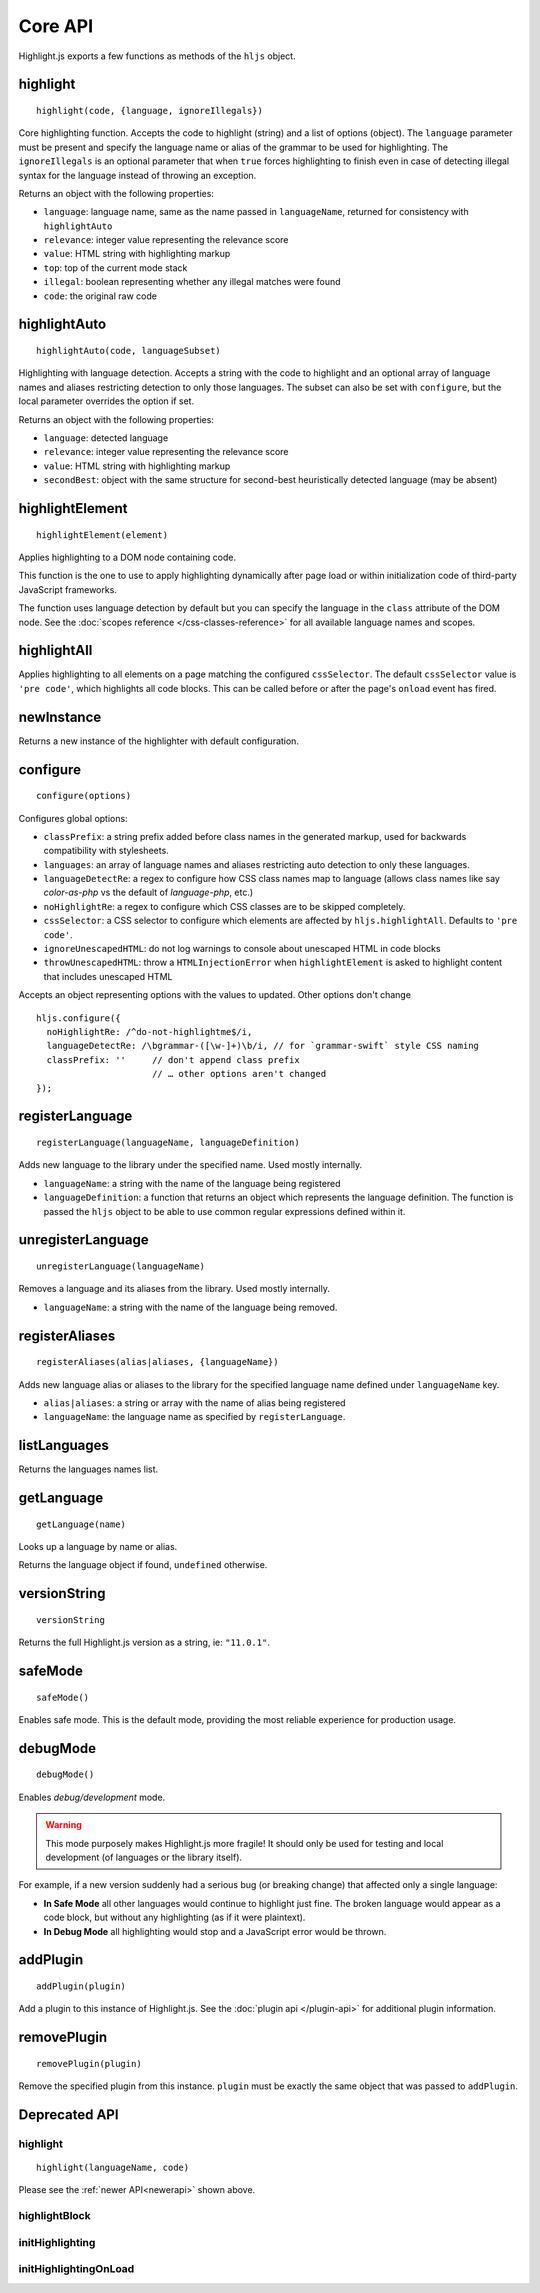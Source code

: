 Core API
========

Highlight.js exports a few functions as methods of the ``hljs`` object.

.. _newerapi:

highlight
---------

::

  highlight(code, {language, ignoreIllegals})

Core highlighting function.  Accepts the code to highlight (string) and a list of options (object).
The ``language`` parameter must be present and specify the language name or alias
of the grammar to be used for highlighting.
The ``ignoreIllegals`` is an optional parameter that when ``true`` forces highlighting
to finish even in case of detecting illegal syntax for the
language instead of throwing an exception.

Returns an object with the following properties:

* ``language``: language name, same as the name passed in ``languageName``, returned for consistency with ``highlightAuto``
* ``relevance``: integer value representing the relevance score
* ``value``: HTML string with highlighting markup
* ``top``: top of the current mode stack
* ``illegal``: boolean representing whether any illegal matches were found
* ``code``: the original raw code



highlightAuto
-------------

::

  highlightAuto(code, languageSubset)

Highlighting with language detection.
Accepts a string with the code to highlight and an optional array of language names and aliases restricting detection to only those languages. The subset can also be set with ``configure``, but the local parameter overrides the option if set.

Returns an object with the following properties:

* ``language``: detected language
* ``relevance``: integer value representing the relevance score
* ``value``: HTML string with highlighting markup
* ``secondBest``: object with the same structure for second-best heuristically detected language (may be absent)


highlightElement
----------------

::

  highlightElement(element)

Applies highlighting to a DOM node containing code.

This function is the one to use to apply highlighting dynamically after page load
or within initialization code of third-party JavaScript frameworks.

The function uses language detection by default but you can specify the language
in the ``class`` attribute of the DOM node. See the :doc:`scopes reference
</css-classes-reference>` for all available language names and scopes.




highlightAll
------------

Applies highlighting to all elements on a page matching the configured ``cssSelector``.
The default ``cssSelector`` value is ``'pre code'``, which highlights all code blocks.
This can be called before or after the page's ``onload`` event has fired.


newInstance
-----------

Returns a new instance of the highlighter with default configuration.


configure
---------

::

  configure(options)

Configures global options:

* ``classPrefix``: a string prefix added before class names in the generated markup, used for backwards compatibility with stylesheets.
* ``languages``: an array of language names and aliases restricting auto detection to only these languages.
* ``languageDetectRe``: a regex to configure how CSS class names map to language (allows class names like say `color-as-php` vs the default of `language-php`, etc.)
* ``noHighlightRe``: a regex to configure which CSS classes are to be skipped completely.
* ``cssSelector``: a CSS selector to configure which elements are affected by ``hljs.highlightAll``. Defaults to ``'pre code'``.
* ``ignoreUnescapedHTML``: do not log warnings to console about unescaped HTML in code blocks
* ``throwUnescapedHTML``: throw a ``HTMLInjectionError`` when ``highlightElement`` is asked to highlight content that includes unescaped HTML


Accepts an object representing options with the values to updated. Other options don't change
::

  hljs.configure({
    noHighlightRe: /^do-not-highlightme$/i,
    languageDetectRe: /\bgrammar-([\w-]+)\b/i, // for `grammar-swift` style CSS naming
    classPrefix: ''     // don't append class prefix
                        // … other options aren't changed
  });


registerLanguage
----------------

::

  registerLanguage(languageName, languageDefinition)

Adds new language to the library under the specified name. Used mostly internally.

* ``languageName``: a string with the name of the language being registered
* ``languageDefinition``: a function that returns an object which represents the
  language definition. The function is passed the ``hljs`` object to be able
  to use common regular expressions defined within it.


unregisterLanguage
------------------

::

  unregisterLanguage(languageName)

Removes a language and its aliases from the library. Used mostly internally.

* ``languageName``: a string with the name of the language being removed.


registerAliases
---------------

::

  registerAliases(alias|aliases, {languageName})

Adds new language alias or aliases to the library for the specified language name defined under ``languageName`` key.

* ``alias|aliases``: a string or array with the name of alias being registered
* ``languageName``: the language name as specified by ``registerLanguage``.


listLanguages
-------------

Returns the languages names list.


.. _getLanguage:


getLanguage
-----------

::

  getLanguage(name)

Looks up a language by name or alias.

Returns the language object if found, ``undefined`` otherwise.


versionString
-------------

::

   versionString

Returns the full Highlight.js version as a string, ie: ``"11.0.1"``.


safeMode
--------

::

   safeMode()

Enables safe mode. This is the default mode, providing the most reliable experience for production usage.


debugMode
---------

::

   debugMode()

Enables *debug/development* mode.

.. warning::

   This mode purposely makes Highlight.js more fragile!  It should only be used for testing and local development (of languages or the library itself).

For example, if a new version suddenly had a serious bug (or breaking change) that affected only a single language:

* **In Safe Mode** all other languages would continue to highlight just fine. The broken language would appear as a code block, but without any highlighting (as if it were plaintext).
* **In Debug Mode** all highlighting would stop and a JavaScript error would be thrown.

addPlugin
---------

::

  addPlugin(plugin)

Add a plugin to this instance of Highlight.js.  See the :doc:`plugin api </plugin-api>` for additional plugin information.


removePlugin
---------

::

  removePlugin(plugin)

Remove the specified plugin from this instance.  ``plugin`` must be exactly the same object that was passed to ``addPlugin``.


Deprecated API
--------------

highlight
^^^^^^^^^

.. deprecated:: 10.7 This will be removed entirely in v12.

::

  highlight(languageName, code)


Please see the :ref:`newer API<newerapi>` shown above.


highlightBlock
^^^^^^^^^^^^^^

.. deprecated:: 11.0 Please use ``highlightElement()`` instead.


initHighlighting
^^^^^^^^^^^^^^^^

.. deprecated:: 10.6 Please use ``highlightAll()`` instead.



initHighlightingOnLoad
^^^^^^^^^^^^^^^^^^^^^^

.. deprecated:: 10.6 Please use ``highlightAll()`` instead.


